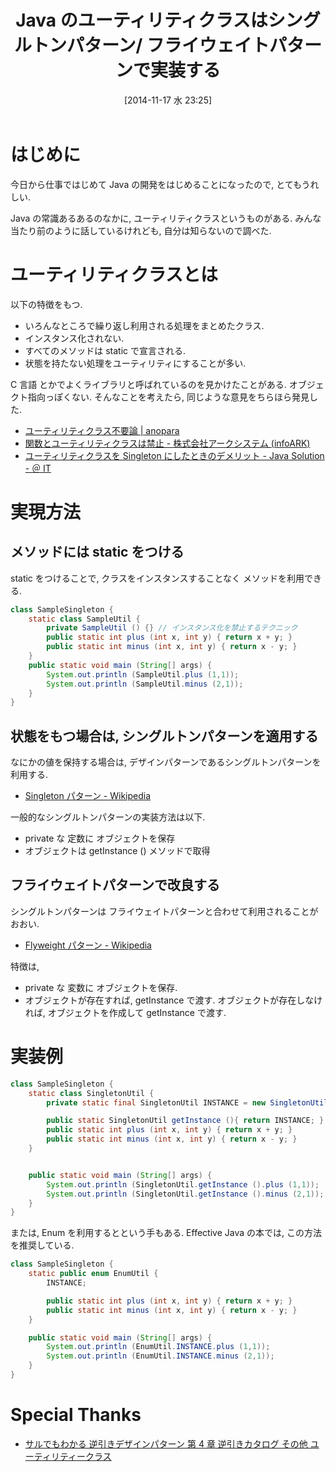 #+BLOG: Futurismo
#+POSTID: 2709
#+DATE: [2014-11-17 水 23:25]
#+OPTIONS: toc:nil num:nil todo:nil pri:nil tags:nil ^:nil TeX:nil
#+CATEGORY: 技術メモ, デザインパターン
#+TAGS: java, Gof
#+DESCRIPTION: Java のユーティリティクラスについて
#+TITLE: Java のユーティリティクラスはシングルトンパターン/ フライウェイトパターンで実装する

* はじめに
  今日から仕事ではじめて Java の開発をはじめることになったので, 
  とてもうれしい.
  
  Java の常識あるあるのなかに, ユーティリティクラスというものがある.
  みんな当たり前のように話しているけれども, 自分は知らないので調べた.

* ユーティリティクラスとは
  以下の特徴をもつ.

  - いろんなところで繰り返し利用される処理をまとめたクラス.
  - インスタンス化されない.
  - すべてのメソッドは static で宣言される.
  - 状態を持たない処理をユーティリティにすることが多い.

  C 言語 とかでよくライブラリと呼ばれているのを見かけたことがある.
  オブジェクト指向っぽくない.
  そんなことを考えたら, 同じような意見をちらほら発見した.
  - [[http://anopara.matrix.jp/2014/06/03/%E3%83%A6%E3%83%BC%E3%83%86%E3%82%A3%E3%83%AA%E3%83%86%E3%82%A3%E3%82%AF%E3%83%A9%E3%82%B9%E4%B8%8D%E8%A6%81%E8%AB%96/][ユーティリティクラス不要論 | anopara]]
  - [[http://www.arksystems.co.jp/closeupit/object_oriented/0401.html][関数とユーティリティクラスは禁止 - 株式会社アークシステム (infoARK)]]
  - [[http://www.atmarkit.co.jp/bbs/phpBB/viewtopic.php?topic=22377&forum=12&start=16][ユーティリティクラスを Singleton にしたときのデメリット - Java Solution - ＠ IT]]

* 実現方法
** メソッドには static をつける
   static をつけることで, クラスをインスタンスすることなく
   メソッドを利用できる.

#+begin_src java
class SampleSingleton {
	static class SampleUtil {
		private SampleUtil () {} // インスタンス化を禁止するテクニック
		public static int plus (int x, int y) { return x + y; }
		public static int minus (int x, int y) { return x - y; }		
	}
	public static void main (String[] args) {
		System.out.println (SampleUtil.plus (1,1));
		System.out.println (SampleUtil.minus (2,1));		
	}
}
#+end_src

** 状態をもつ場合は, シングルトンパターンを適用する
   なにかの値を保持する場合は,
   デザインパターンであるシングルトンパターンを利用する.
   - [[http://ja.wikipedia.org/wiki/Singleton_%E3%83%91%E3%82%BF%E3%83%BC%E3%83%B3][Singleton パターン - Wikipedia]]
   
   一般的なシングルトンパターンの実装方法は以下.
   - private な 定数に オブジェクトを保存
   - オブジェクトは getInstance () メソッドで取得

** フライウェイトパターンで改良する
   シングルトンパターンは 
   フライウェイトパターンと合わせて利用されることがおおい.
   - [[http://ja.wikipedia.org/wiki/Flyweight_%E3%83%91%E3%82%BF%E3%83%BC%E3%83%B3][Flyweight パターン - Wikipedia]]

   特徴は, 
   - private な 変数に オブジェクトを保存.
   - オブジェクトが存在すれば, getInstance で渡す.
     オブジェクトが存在しなければ, オブジェクトを作成して getInstance で渡す.

* 実装例
#+begin_src java
class SampleSingleton {
	static class SingletonUtil {
		private static final SingletonUtil INSTANCE = new SingletonUtil ();

		public static SingletonUtil getInstance (){ return INSTANCE; }
		public static int plus (int x, int y) { return x + y; }
		public static int minus (int x, int y) { return x - y; }		
	}
	
	
	public static void main (String[] args) {
		System.out.println (SingletonUtil.getInstance ().plus (1,1));
		System.out.println (SingletonUtil.getInstance ().minus (2,1));		
	}
}
#+end_src

または, Enum を利用するとという手もある.
Effective Java の本では, この方法を推奨している.

#+begin_src java
class SampleSingleton {
	static public enum EnumUtil {
		INSTANCE;
		
		public static int plus (int x, int y) { return x + y; }
		public static int minus (int x, int y) { return x - y; }		
	}
	
	public static void main (String[] args) {
		System.out.println (EnumUtil.INSTANCE.plus (1,1));
		System.out.println (EnumUtil.INSTANCE.minus (2,1));		
	}
}
#+end_src

* Special Thanks
  - [[http://www.nulab.co.jp/designPatterns/designPatterns4/designPatterns4-1.html][サルでもわかる 逆引きデザインパターン  第 4 章 逆引きカタログ  その他  ユーティリティークラス]]
